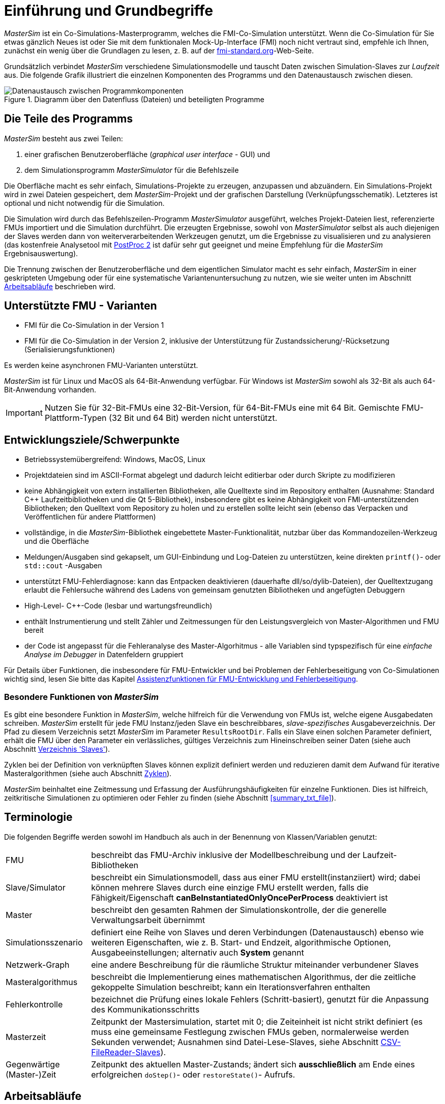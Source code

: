 :imagesdir: ./images
# Einführung und Grundbegriffe

_MasterSim_ ist ein Co-Simulations-Masterprogramm, welches die FMI-Co-Simulation unterstützt. Wenn die Co-Simulation für Sie etwas gänzlich Neues ist oder Sie mit dem funktionalen Mock-Up-Interface (FMI) noch nicht vertraut sind, empfehle ich Ihnen, zunächst ein wenig über die Grundlagen zu lesen, z. B. auf der https://fmi-standard.org[fmi-standard.org]-Web-Seite.

Grundsätzlich verbindet _MasterSim_ verschiedene Simulationsmodelle und tauscht Daten zwischen Simulation-Slaves zur _Laufzeit_ aus. Die folgende Grafik illustriert die einzelnen Komponenten des Programms und den Datenaustausch zwischen diesen.

.Diagramm über den Datenfluss (Dateien) und beteiligten Programme
image::DataFlowDiagram.png[alt="Datenaustausch zwischen Programmkomponenten",pdfwidth="10cm"]

## Die Teile des Programms
_MasterSim_ besteht aus zwei Teilen:

a. einer grafischen Benutzeroberfläche (_graphical user interface_ - GUI) und
b. dem Simulationsprogramm _MasterSimulator_ für die Befehlszeile

Die Oberfläche macht es sehr einfach, Simulations-Projekte zu erzeugen, anzupassen und abzuändern. Ein Simulations-Projekt wird in zwei Dateien gespeichert, dem _MasterSim_-Projekt und der grafischen Darstellung (Verknüpfungsschematik). Letzteres ist optional und nicht notwendig für die Simulation.

Die Simulation wird durch das Befehlszeilen-Programm  _MasterSimulator_ ausgeführt, welches Projekt-Dateien liest, referenzierte FMUs importiert und die Simulation durchführt. Die erzeugten Ergebnisse, sowohl von _MasterSimulator_ selbst als auch diejenigen der Slaves werden dann von weiterverarbeitenden Werkzeugen genutzt, um die Ergebnisse zu visualisieren und zu analysieren (das kostenfreie Analysetool mit https://bauklimatik-dresden.de/postproc[PostProc 2] ist dafür sehr gut geeignet und meine Empfehlung für die _MasterSim_ Ergebnisauswertung).

Die Trennung zwischen der Benutzeroberfläche und dem eigentlichen Simulator macht es sehr einfach, _MasterSim_ in einer geskripteten Umgebung oder für eine systematische Variantenuntersuchung zu nutzen, wie sie weiter unten im Abschnitt <<workflow>> beschrieben wird.

## Unterstützte FMU - Varianten

- FMI für die Co-Simulation in der Version 1
- FMI für die Co-Simulation in der Version 2, inklusive der Unterstützung für Zustandssicherung/-Rücksetzung (Serialisierungsfunktionen)

Es werden keine asynchronen FMU-Varianten unterstützt.

_MasterSim_ ist für Linux und MacOS als 64-Bit-Anwendung verfügbar. Für Windows ist  _MasterSim_ sowohl als 32-Bit als auch 64-Bit-Anwendung vorhanden.

[IMPORTANT]
====
Nutzen Sie für 32-Bit-FMUs eine 32-Bit-Version, für 64-Bit-FMUs eine mit 64 Bit. Gemischte FMU-Plattform-Typen (32 Bit und 64 Bit) werden nicht unterstützt.
====

## Entwicklungsziele/Schwerpunkte

- Betriebssystemübergreifend: Windows, MacOS, Linux
- Projektdateien sind im ASCII-Format abgelegt und dadurch leicht editierbar oder durch Skripte zu modifizieren
- keine Abhängigkeit von extern installierten Bibliotheken, alle Quelltexte sind im Repository enthalten (Ausnahme: Standard C++ Laufzeitbibliotheken und die Qt 5-Bibliothek), insbesondere gibt es keine Abhängigkeit von FMI-unterstützenden Bibliotheken; den Quelltext vom Repository zu holen und zu erstellen sollte leicht sein (ebenso das Verpacken und Veröffentlichen für andere Plattformen) 
- vollständige, in die _MasterSim_-Bibliothek eingebettete Master-Funktionalität, nutzbar über das Kommandozeilen-Werkzeug und die Oberfläche
- Meldungen/Ausgaben sind gekapselt, um GUI-Einbindung und Log-Dateien zu unterstützen, keine direkten `printf()`- oder `std::cout` -Ausgaben
- unterstützt FMU-Fehlerdiagnose: kann das Entpacken  deaktivieren (dauerhafte dll/so/dylib-Dateien), der Quelltextzugang erlaubt die Fehlersuche während des Ladens von gemeinsam genutzten Bibliotheken und angefügten Debuggern
- High-Level- C++-Code (lesbar und wartungsfreundlich) 
- enthält Instrumentierung und stellt Zähler und Zeitmessungen für den Leistungsvergleich von Master-Algorithmen und FMU bereit
- der Code ist angepasst für die Fehleranalyse des Master-Algorhitmus - alle Variablen sind typspezifisch für eine _einfache Analyse im Debugger_ in Datenfeldern gruppiert 

Für Details über Funktionen, die insbesondere für FMU-Entwickler und bei Problemen der Fehlerbeseitigung von Co-Simulationen wichtig sind, lesen Sie bitte das Kapitel <<fmu_dev_helpers, Assistenzfunktionen für FMU-Entwicklung und Fehlerbeseitigung>>.

### Besondere Funktionen von _MasterSim_

Es gibt eine besondere Funktion in _MasterSim_, welche hilfreich für die Verwendung von FMUs ist, welche  eigene Ausgabedaten schreiben. _MasterSim_ erstellt für jede FMU Instanz/jeden Slave ein beschreibbares, _slave-spezifisches_ Ausgabeverzeichnis. Der Pfad zu diesem Verzeichnis setzt _MasterSim_ im Parameter `ResultsRootDir`. Falls ein Slave einen solchen Parameter definiert, erhält die FMU über den Parameter ein verlässliches, gültiges Verzeichnis zum Hineinschreiben seiner Daten (siehe auch Abschnitt <<dir_slaves, Verzeichnis 'Slaves'>>).

Zyklen bei der Definition von verknüpften Slaves können explizit definiert werden und reduzieren damit dem Aufwand für iterative Masteralgorithmen (siehe auch Abschnitt <<cycles>>).

_MasterSim_ beinhaltet eine Zeitmessung und Erfassung der Ausführungshäufigkeiten für einzelne Funktionen. Dies ist hilfreich, zeitkritische Simulationen zu optimieren oder Fehler zu finden (siehe Abschnitt <<summary_txt_file>>).

## Terminologie

Die folgenden Begriffe werden sowohl im Handbuch als auch in der Benennung von Klassen/Variablen genutzt:

[horizontal]
FMU:: beschreibt das FMU-Archiv inklusive der Modellbeschreibung und der Laufzeit-Bibliotheken
Slave/Simulator:: beschreibt ein Simulationsmodell, dass aus einer FMU erstellt(instanziiert) wird; dabei können mehrere Slaves durch eine einzige FMU erstellt werden, falls die Fähigkeit/Eigenschaft *canBeInstantiatedOnlyOncePerProcess* deaktiviert ist
Master:: beschreibt den gesamten Rahmen der Simulationskontrolle, der die generelle Verwaltungsarbeit übernimmt
Simulationsszenario:: definiert eine Reihe von Slaves und deren Verbindungen (Datenaustausch) ebenso wie weiteren Eigenschaften, wie z. B. Start- und Endzeit, algorithmische Optionen, Ausgabeeinstellungen; alternativ auch *System* genannt
Netzwerk-Graph:: eine andere Beschreibung für die räumliche Struktur miteinander verbundener Slaves
Masteralgorithmus:: beschreibt die Implementierung eines mathematischen Algorithmus, der die zeitliche gekoppelte Simulation beschreibt; kann ein Iterationsverfahren enthalten
Fehlerkontrolle:: bezeichnet die Prüfung eines lokale Fehlers (Schritt-basiert), genutzt für die Anpassung des Kommunikationsschritts
Masterzeit:: Zeitpunkt der Mastersimulation, startet mit 0; die Zeiteinheit ist nicht strikt definiert (es muss eine gemeinsame Festlegung zwischen FMUs geben, normalerweise werden Sekunden verwendet; Ausnahmen sind Datei-Lese-Slaves, siehe Abschnitt <<csv_filereader_slaves,CSV-FileReader-Slaves>>).
Gegenwärtige (Master-)Zeit:: Zeitpunkt des aktuellen Master-Zustands; ändert sich *ausschließlich* am Ende eines erfolgreichen `doStep()`- oder `restoreState()`- Aufrufs.

[[workflow]]
## Arbeitsabläufe

Wie bei anderen Simulationsmodellen beinhalten die meisten Arbeitsabläufe eine Variantenanlyse. Im Kontext der Co-Simulation werden solche Varianten häufig durch die Modifizierung von FMUs und ihrer Parameter erzeugt. _MasterSim_ enthält Funktionen, um diesen Arbeitsprozess zu optimieren.

[TIP]
====
Viele Arbeitsabläufe beinhalten mehrfache Ausführungen von _MasterSim_ mit nur kleinen oder gar keinen Modifikationen in der Projektdatei. Manchmal ist ist es sehr komfortabel, die selbe Projektdatei zu nutzen und zu verändern, aber ein anderes Arbeitsverzeichnis (für Ergebnisse) zu bestimmen, damit das Resultat verschiedener Varianten verglichen werden kann (siehe auch das `--working-dir`-Befehlszeilenargument, beschrieben in Abschnitt <<solver_working_dir, Arbeits-und Ausgangsverzeichnis>>).
====

Nachfolgend sind einige typische Arbeitsabläufe/Verwendungsvarianten skizziert:

### Ersteinrichtung eines Simulationsszenarios

Das ist eine recht direkte Vorgehensweise:

. Importieren Sie alle FMUs und weisen Sie Slave-ID-Namen zu
. (optional) Legen Sie Parametermeterwerte für die Slaves fest
. (optional) Definieren Sie die grafische Darstellung der Slaves
. Verbinden Sie die Ausgangs- und Eingangsgrößen
. Legen Sie die Simulationsparameter fest
. Führen Sie eine Simulation durch
. Prüfen und Bewerten Sie die Ergebnisse

### Variantenanalyse: Nur veröffentlichte FMU-Parameter sind modifiziert

Dies ist ein sehr einfacher Fall und, wenn von FMUs unterstützt, durchaus eine praktikable Methode. In _MasterSim_ müssen nur die den veröffentlichten Parametern zugewiesenen Werte geändert werden (dies kann auch direkt in der Projekt-Datei getan werden, z. B. auch mit Skripten) und die Simulation kann wiederholt werden.

### Variantenanalyse: FMUs ändern das interne Verhalten, aber nicht die Schnittstelle

Dies ist einer der häufigsten Fälle. Hier bleiben die Namen der Eingangs- und Ausgangsgrößen unverändert (d.h. die FMU-Schnittstelle bleibt unverändert). Auch die publizierten Parameter bleiben gleich. Jedoch ändert sich das interne Verhalten aufgrund der Anpassung des internen Modellverhaltens, wonach die FMU nochmals exportiert wurde. Da _MasterSim_ selbst die FMU-Archive nur über einen Dateipfad referenziert, können FMU-Dateien in solchen Fällen einfach ersetzt und der Simulator ohne weitere Anpassungen gestartet werden.

### Variantenanalyse: FMUs ändern Parameter aber nicht die Ein- und Ausgangsgrößen

In dieser Situation, in der ein Parameter in _MasterSim_ konfiguriert worden ist, der nicht länger existiert (oder dessen Name geändert wurde), muss die entsprechende Definition in der Projekt-Datei geändert oder von der Benutzeroberfläche entfernt werden.

### Variantenanalyse: FMUs ändern die Schnittstelle

Wenn eine importierte FMU einen Teil ihrer Schnittstelle ändert (z. B.  Ein- oder Ausgangsgrößen wurden modifiziert), dann wird dies in der Benutzeroberfläche durch Hervorhebung der falschen/nun fehlenden Verbindungen angezeigt.  Wenn nur Variablennamen verändert wurden, editieren Sie am besten die Projekt-Datei und benennen dort die Größenbezeichnung um. Ansonsten sollte man einfach die Verbindung entfernen und eine neue erzeugen.

Wenn sich der Variablentyp einer Eingangs-/Ausgangsgröße ändert, sodass eine ungültige Verbindung entsteht (oder die Kausalität geändert wird), dann zeigt die Benutzeroberfläche die ungültige Verbindung nicht unbedingt direkt an. Allerdings wird das Befehlszeilenprogramm des  _MasterSimulator_ den Fehler während der Initialisierung anzeigen und abbrechen. Auch hier ist empfehlenswert, die fehlerhafte Verbindung zu löschen und neu zu erstellen.

## Ein Überblick über den Simulations-Algorithmus

_MasterSim_ hat folgende zentrale Bausteine:

- Initialisierung (Lesen der Projekt-Datei, Extraktion von FMUs, Überprüfung ...)
- Anfangsbedingungen
- Korrekturschleife während der Laufzeit 
- Master-Algorithmus (d.h. er versucht Schritte durchzuführen)
- Fehleranalyse
- Ausgaben zu angeforderten Zeitpunkten schreiben 

Diese Bausteine werden nachfolgend näher erläutert.

## Initialisierung

Zu Beginn der aktuellen Simulation (das Befehlszeilenprogramm _MasterSimulator_, siehe Abschnitt <<command_line_arguments, Befehlszeilen-Argumente >> zu Details zum Simulationsstart) wird die Struktur des Arbeitsverzeichnisses erzeugt und das Schreiben der Log-Datei gestartet.

Danach wird die Projekt-Datei gelesen und alle referenzierten FMUs werden entpackt. Wenn Verweise auf CSV-Dateien auftauchen (siehe Abschnitt <<csv_filereader_slaves, CSV-FileReader-Slaves>>), werden diese Dateien eingelesen und für die Berechnung ausgewertet/vorbereitet.

[TIP]
====
Das Entpacken der FMU-Archive kann mit der Befehlszeilen-Option `--skip-unzip` übersprungen werden (siehe Abschnitt <<skip_FMU_extraction, Modifikation/Fixierung des FMU-Inhalts>>).
====

Als erster Schritt der aktuellen Co-Sim-Initialisierung werden alle FMU-Slaves erzeugt (dynamische Bibliotheken werden geladen und Symbole importiert, danach wird `fmiInstantiateSlave()` oder `fmi2Instantiate()` aufgerufen (entsprechend für FMI 1.0 bzw. FMI 2.0-Slaves). Es folgt eine Zusammenstellung aller Austauschvariablen und das Erstellen einer Variablenzuordnung.

Treten Fehler während der Initialisierung auf, führt dies zu einem Abbruch des Simulators mit einer entsprechenden Fehlermeldung.

### Anfangsbedingungen

Die erste Aufgabe des Simulators ist es, für alle Slaves konsistente Anfangswerte zu erhalten. Das ist bereits eine nicht-triviale Aufgabe und nicht in allen Fällen überhaupt möglich. Die einzige Prozedur, die sowohl für FMI 1 und FMI 2-Slaves zum Einsatz kommen kann, ist das  schrittweise Lesen und Setzen von Eingangs- und Ausgangsgrößen in allen Slaves. Dieses wird wiederholt, bis keine Änderungen mehr beobachtet werden.

Der Algorithmus in _MasterSim_ ist:

----
Schleife über alle Slaves:
  - setupExperiment() für den aktuellen Slave aufrufen
  - setzen aller Variablen der Kausalitäten INPUT oder PARAMETER auf ihre Standardwerte, wie sie in der modelDescription.xml gegeben sind
  - setzen aller Parameter auf die in der Projektdatei angegebenen Werte (falls Werte zugewiesen wurden)

nur für FMI 2: in allen Slaves enterInitializationMode() aufrufen

Schreife mit max. 3 Wiederholungen:
  Schleife über alle Slaves:
    alle Ausgangsvariablen des aktuellen Slave abfragen und in der globalen Variablenzuordnung speichern
  Schleife über alle Slaves:
    setzen aller Eingangsvariablen auf Werte der globalen Variablenzuordnung

nur für FMI 2: in allen Slaves exitInitializationMode() aufrufen
----

Der Berechnungsalgorithmus für die Anfangsbedingungen ist derzeit ein Gauss-Jacobi-Algorithmus und als solcher nicht übermäßig stabil oder effizient. 

[CAUTION]
====
Wenn Sie mehr als 3 Slaves in einer Sequenz mit direktem Durchgang von Ein- zu Ausgangsvariablen verbunden haben, z. B. wenn die Ausgangsvariablen mit den Eingangsvariablen via algebraischer Verbindungen verknüpft sind, werden die 3 Wiederholungen des Gauss-Jacobi-Algorithmus eventuell nicht genügen, um alle Slaves korrekt zu initialisieren.

Durch eine Uneindeutigkeit im aktuellen FMI-Standard wird von Co-Simulations-Slaves nicht gefordert, die Ergebnisvariablen immer dann zu aktualisieren, wenn sich Eingangsvariablen ändern. Die meisten FMUs aktualisieren ihre Ausgangswerte tatsächlich erst nach der Aufforderung `doStep()`. Daher ist es mit dem gegenwärtigen Standard nicht möglich, zwischen den direkten mathematischen Beziehungen von Aus- und Eingängen zu unterscheiden. Dies heißt eine Änderung der Ergebnisvariablen *ohne Aufruf* von `doStep()` und *nach einem Aufruf* von `doStep()`.

_MasterSim_ wählt hier die Funktionalität von FMI 1.0, d.h. keine Schleifen innerhalb einer Iteration nur um Ein- und Ausgänge zu synchronisieren. Dies erfolgt unter der Annahme, dass die Ausgangsgrößen sich nicht direkt ändern, sobald neue Eingangsvariablen gesetzt wurden (dies gilt für die meisten FMUs). Unter dieser Bedingung sind 3 Wiederholungen immer ausreichend.
====

### Start- und Endzeit der Simulation

_MasterSim_ behandelt die Simulationszeit in der Programmoberfläche als gegeben in _Sekunden_. 
[TIP]
====
Wenn die gekoppelten FMUs eine unterschiedliche Zeiteinheit verwenden (d. h. Jahre), benutzen Sie einfach Sekunden auf der Benutzeroberfläche und der Projektdatei und interpretieren die Werte als Jahre.
====

Die Simulationszeit wird in der Benutzeroberfläche und der Projektdatei in Sekunden eingetragen (oder irgend einer anderen unterstützten Einheit, die in Sekunden umgewandelt werden kann). Während der Simulation werden alle erfassten Zeiten (Start- und Endzeit und die Zeitstufengrößen und Größenbegrenzung) zuerst in Sekunden umgewandelt und danach ohne irgend eine weitere Einheitenumrechnung benutzt.

Beispiel: Wenn Sie einen Endzeitpunkt auf `1 h` festlegen, wird der Master bis zur Simulationszeit `3600` (s) laufen, welche dann als _Endzeitpunkt des Kommunikationsintervals_ im letzten `doStep()`-Aufruf gesendet wird. 

Das gesamte Simulationszeit-Intervall wird an die Slaves im `setupExperiment()`-Aufruf weitergegeben. Wenn Sie die Startzeit anders als mit 0 festlegen, wird der Master-Simulator sein erstes Kommunikationsintervall zu diesem Zeitpunkt starten (der Slave braucht dies, um den `setupExperiment()`-Aufruf korrekt zu verarbeiten und den Slave zum Startzeitpunkt zu initialisieren).

[WARNING]
====
Der korrekte Umgang mit der Startzeit ist wichtig für alle FMUs, die eine Form der Bilanzierung oder Integration durchführen.
====

Die Endzeit der Simulation wird zur FMU auch per `setupExperiment()`-Aufruf übermittelt (das Argument `stopTimeDefined` ist durch _MasterSim_ immer auf `fmiTrue` gesetzt).

[[timestep_adjustment]]
## Anpassung der Kommunikationsschrittlängen

Sobald das Kommunikationsintervall abgeschlossen ist, geht der Simulator in die Zeitschrittsanpassungsschleife über. Wenn die Anpassung der Zeitschritte über die Eigenschaft *adjustStepSize* deaktiviert ist (siehe Abschnitt <<simulator_settings>>), wird der Schleifeninhalt nur einmal ausgeführt. Für FMI 1.0 Slaves oder FMI 2.0 Slaves ohne die Fähigkeit zur Speicherung/Wiederherstellung des Slave-Status ist eine Wiederholung eines Schritts ebenfalls nicht möglich (tatsächlich löst das Abfragen eines Wiederholungs-Algorithmus für solche Slaves einen Fehler während der Initialisierung aus).

[[fig_timestep_adjustment]]
.Simulationsbeispiel bei dem sowohl Fehlerschätzerüberschreitungen als auch Konvergenzfehler eine drastische Veränderung des Kommunikationszeitschritts bedingen
image::timestep_adjustment.png[width=600,height=300]

Innerhalb der Schleife versucht der ausgewählte _Master-Algorithmus_ einen einzelnen Schritt mit der gegenwärtig vorgeschlagenen Zeitschrittgröße zu machen (für eine Methode mit konstanter Schrittweiter wird der *hStart*-Parameter genutzt). Dabei kann der _Master-Algorithmus_ möglicherweise eine iterative Auswertung der Slaves beinhalten (siehe unten).

Für einen sich wiederholenden Master-Algorithmus ist es dabei möglich, dass die Methode nicht innerhalb der gegebenen Grenzen konvergiert (siehe Parameter *maxIterations* in Abschnitt <<simulator_settings>>). 

### Zeitschritt-Verringerung, wenn der Algorithmus nicht konvergiert

Wenn der Algorithmus nicht innerhalb des vorgegebenen Wiederholungslimits konvergiert, wird die Kommunikationsschrittlänge um den Faktor 5 reduziert:

  h_new = h/5

Der Faktor 5 ist so ausgewählt, dass die Zeitschrittgröße schnell reduziert werden kann. Falls zum Beispiel eine Unstetigkeit auftritt, z. B. ausgelöst durch eine stufenweise Änderung diskreter Signale, muss der Simulator die Zeitschritte schnell auf einen niedrigen Wert reduzieren, um die Unstetigkeit zu passieren.

Die Schrittgröße wird dann mit der unteren Schrittlängengrenze verglichen  (Parameter *hMin*). Dies ist notwendig, um zu verhindern, dass die Simulation in extrem langsamen Zeitschritten stecken bleibt. Falls der Fehlerkontrollalgorithmus die Schrittgröße unter den Wert von *hMin* reduziert würde, *wird die Simulation abgebrochen*.

In manchen Fällen kann die Interaktion zwischen zwei Slaves das Konvergieren jedweder Master-Algorithmen verhindern (sogar beim Newton-Algorithmus). Dennoch kann in diesen Fällen der verbleibende Fehler unerheblich sein und die Simulation kann in winzigen Schritten langsam über die problematische Zeit hinweggehen und danach die Schritte wieder vergrößern. In diesen Fällen können Sie den Parameter *hFallBackLimit* festlegen, welcher größer sein muss als *hMin*. Wird  `h` auf einen Wert unter diese _zulässige_ Kommunikationsschrittlänge reduziert, wird der Master-Algorithmus nach Durchlaufen alle Iterationen den Schritt als erfolgreich akzeptieren. Der Schritt wird dadurch als _sich angenähert_ behandelt und die Simulation geht zum nächsten Intervall weiter.

Die Publikation 

Nicolai, A.: _Co-Simulations-Masteralgorithmen - Analyse und Details der Implementierung am Beispiel des Masterprogramms MASTERSIM_, http://nbn-resolving.de/urn:nbn:de:bsz:14-qucosa2-319735

illustriert das Verhalten der Simulation beim Benutzen dieser Parameter.

[[error_control_and_time_step_adjustment]]
### Fehlerkontrolle und Zeitschritt-Anpassung

Wenn eine Fehlertestmethode (*ErrorControlMode*) festgelegt ist, folgt nach einem  konvergiertem Schritt eine lokale Fehlerschätzung. Derzeit basiert diese Fehlerprüfung auf der Schritt-Verdopplungs-Technik und kann als solche nur eingesetzt werden, wenn die Slaves die FMI 2.0 Funktionalität zum Speichern/-Rücksetzen des Zustands unterstützen.

Grundsätzlich läuft der Test folgendermaßen ab: 

-----
- der Slave-Zustand wird zurückgesetzt, um das aktuelle Kommunikationsintervall zu starten
- es werden zwei Schritte (jeweils mit einem kompletten Master-Algorithmus pro Schritt) nacheinander durchgeführt
- die Fehlerkriterien 1 und 2 werden ausgewertet
- der Zustand der Slaves wird auf den Zustand nach dem ursprünglichen Master-Algorithmus zurückgesetzt
-----

[NOTE]
====
Der Fehlertest benötigt demnach zwei weitere Durchgänge des _Master-Algorithmus_ pro Kommunikationsschritt. Für wiederholende Master-Algorithmen oder den Newton-Algorithmus kann dadurch der zusätzliche Aufwand für den Fehlertest erheblich sein.
====

Die mathematischen Formeln und detaillierte Beschreibungen der Fehlertests sind in der folgenden Publikation dokumentiert:  

Nicolai, A.: _Co-Simulation-Test Case: Predator-Prey (Lotka-Volterra) System_ (siehe https://bauklimatik-dresden.de/mastersim/documentation.php[MasterSim Dokumentations-Webpage]).

Die Fehlersuche nutzt die Parameter `relTol` und `absTol` um die akzeptable Differenz zwischen Voll- und Halbschritt einzugrenzen (oder deren Anstiege). Abhängig von der lokalen Fehlerschätzung existieren zwei Optionen:

- die lokale Fehlerschätzung ist klein genug und der Zeitschritt wird vergrößert, oder
- die Fehlersuche scheitert; die Schrittgröße wird entfernt und der gesamte Kommunikationsschritt wird wiederholt.


[TIP]
====
Wenn Sie einen Fehlersuche-Algorithmus in _MasterSim_ benutzen, sollten Sie ein Rückfall-Zeitschrittlimit setzen (*hFallBackLimit*). Andernfalls könnte _MasterSim_ versuchen, die eventuell große Dynamik der Veränderungen von Variablen von Schritt zu Schritt dadurch zu verfolgen, dass die Zeitschritte auf extrem niedrige Werte reduziert werden (und damit die  Simulation sehr langsam wird).
====

[[master_algorithms]]
## Master-Algorithmen

Ein _Master-Algorithmus_ bezeichnet grundsätzlich die mathematische Prozedur, um die gekoppelte Simulation einen Schritt voran zu bringen. Solch ein Co-Simulations-Master-Algorithmus verfügt über einen charakteristischen Satz an Regeln, wie Werte von einer FMU abgerufen werden, wann und wie diese Werte an andere FMUs übergeben werden und die Kriterien für das Konvergieren von Iterationsverfahren.

_MasterSim_ enthält mehrere Standard-Algorithmen. Eine detaillierte Diskussion der  unterschiedlichen Algorithmen und wie die Wahl von Algorithmen und Parametern Ergebnisse beeinflusst, kann in der folgenden Publikation nachgelesen werden: 

Nicolai, A.: _Co-Simulations-Masteralgorithmen - Analyse und Details der Implementierung am Beispiel des Masterprogramms MASTERSIM_, http://nbn-resolving.de/urn:nbn:de:bsz:14-qucosa2-319735

### Gauss-Jacobi

Basis-Algorithmus:

-----
Schleife über alle Slaves:
  Holen aller Ausgangswerte
  
Schleife über alle Slaves:
  setzen aller Eingangswerte
  den Slave einen Schritt durchführen lassen (`doStep()`)
-----

Gauss-Jacobi wird stets ohne Iteration ausgeführt. Wie in der Publikation gezeigt (siehe oben), ergibt es wirklich keinen Sinn, eine Iteration zu nutzen.

[TIP]
====
Anstatt einen Schritt zur Datenübertragung für 10 Sekunden zu nutzen und Gauss-Jacobi mit 2 Iterationen zu nutzen, ist es effizienter die Iterationen zu deaktivieren (festlegen von *maxIterations=1*) und die Größe der Datenübertragungsschritte auf 5 Sekunden zu begrenzen. Der Aufwand für die Simultion ist exakt der Gleiche (2 FMU-Auswertungen je 10 Sekunden Laufzeit), jedoch läuft die Simulation mit dem 5-sekündigem Kommunikationsintervall genauer ab (und stabiler).
====

### Gauss-Seidel

Basis-Algorithmus:

-----
Iterationsschleife:
  Schleife über alle Slaves:
    setzen aller Eingangswerte aus globaler Variablenzuordnungsliste
    den Slave einen Schritt durchführen lassen (`doStep()`)
    Ergebnisgrößen vom Slave abrufen
    globale Variablenzuordnungsliste aktualisieren
  Konvergenztest durchführen
-----

Durch die Aktualisierung der Variablenliste nach jedem Slave erhalten die nachfolgenden Slaves bereits aktualisierte Größen für den Kommunikationsschritt, welches das Gauss-Seidel-Verfahren auszeichnet.

[[cycles]]
#### Zyklen

:xrefstyle: short 

_MasterSim_ enthält eine Funktion zur Reduktion des Rechenaufwands, wenn viele FMUs involviert sind und nicht alle direkt miteinander verbunden sind. Abb. <<fig_cycles>> zeigt ein Simulationsszenario, in dem die Berechnung in drei Stufen ausgeführt werden kann.

[[fig_cycles]]
.Zyklen in sich wiederholenden Algorithmen
image::algorithm_cycles.png[alt="Cycles in iterative algorithms", pdfwidth="14cm"]

:xrefstyle: basic

[horizontal]
(1):: Diese FMU erzeugt nur Ergebnisse und wird als Erstes und nur ein einziges Mal im Gauss-Seidel-Algorithmus ausgewertet werden
(2):: Diese zwei FMUs tauschen Werte aus, sie sind in einem _Zyklus_ verbunden. Wenn der Gauss-Seidel-Algorithmus mit aktivierter Iteration ausgeführt wird, brauchen nur diese beiden FMUs aktualisiert werden und Werte austauschen, denn sie erfordern keine weiteren Ergebnisgrößen der anderen FMUs (abgesehen von der ersten FMU, deren Ausgangsvariablen bereits bekannt sind)
(3):: Die letzten beiden FMUs sind auch in einem Zyklus gekoppelt, aber wiederum nur miteinander. Sie werden in der letzten Phase ausgewertet. Da die Ergebnisse der anderen drei FMUs bereits berechnet wurden und bekannt sind, müssen wieder nur zwei FMUs im Zyklus ausiteriert werden. 

Die Anzahl an FMUs in einem Zyklus zu begrenzen reduziert nicht nur den gesamten Aufwand, sondern berücksichtigt auch die Steifigkeit der Kopplung. In einem Zyklus könnten die FMUs nur lose miteinander verbunden sein und die Konvergenz ist mit 2 oder 3 Wiederholungen erreicht. In anderen Zyklen können die FMUs in einer nichtlinearen Beziehung gekoppelt sein oder sensibler auf Änderungen der Eingangswerte reagieren (= starre Kopplung) wodurch zehn oder mehr Wiederholungen benötigt würden. Das Trennen der Zyklen kann daher _den Rechenaufwand_ bei der Gauss-Seidel signifikant _verkleinern_.

Jede FMU kann einem Zyklus zugewiesen werden. Die Zyklen sind durchnummeriert (beginnend bei 0) und werden in der Reihenfolge der Zyklusnummer berechnet (siehe Simulatordefinition im Abschnitt <<slave_definition>>).

### Newton-Verfahren

Basis-Algorithmus:

-----
Iterationsschleife:
  In der ersten Iteration berechne Newton/Jacobi-Matrix mittels Differenzquotienten

  Schleife über alle Slaves:
    setzen aller Eingangswerte aus globaler Variablenzuordnungsliste
    den Slave einen Schritt durchführen lassen (doStep())
  
  Schleife über alle Slaves:
    Ergebnisgrößen vom Slave abrufen

  Newton-Gleichungssystem lösen
  Berechnen der Korrekturgrößen für die Variablen und Aktualisieren der 
  Variablen
  
  Konvergenz-Test durchführen
-----

Zyklen werden genauso behandelt wie beim Gauss-Seidel-Algorithmus.

[NOTE]
====
Für den Fall, dass nur eine einzige FMU innerhalb des Zyklus ist, wird der Newton-Master-Algorithmus diese FMU nur einmal auswerten und die Ergebnisse als bereits konvergiert behandeln. Natürlich wird in diesem Fall keine Newton-Matrix benötigt und erstellt. Allerdings wird dies in dem (seltenen) Fall, dass eine solche FMU seine Eingangswerte mit _seinen eigenen Ausgängen_ verbindet, zu Problemen führen, da potentiell ungültige/unpassende FMU-Bedingungen vom Newton-Schritt akzeptiert werden.
====

## Schreiben von Ergebnisgrößen/Ausgangsvariablen

Ergebnisgrößen werden nach jedem vollendeten Schritt geschrieben, aber nur, wenn die Zeitspanne seit dem letzten Schreiben mindestens so lang ist wie im Parameter *hOutputMin* festgelegt.

[TIP]
====
Wenn Sie Ausgänge wirklich nach jedem einzelnen Kommunikationsinterval/Berechnungsschritt haben wollen, setzen Sie *hOutputMin* auf 0.
====

